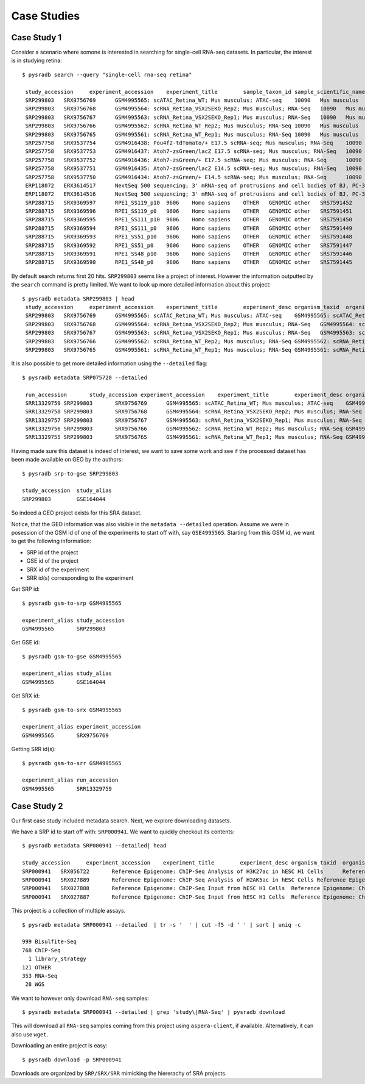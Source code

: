 .. _usagescenarios:

#############
Case Studies
#############


=============
Case Study 1
=============

Consider a scenario where somone is interested in searching for single-cell
RNA-seq datasets. In particular, the interest is in studying retina:


::

   $ pysradb search --query "single-cell rna-seq retina"

    study_accession	experiment_accession	experiment_title	sample_taxon_id	sample_scientific_name	experiment_library_strategy	experiment_library_source	experiment_library_selection	sample_accession	sample_alias	experiment_instrument_model	pool_member_spots	run_1_size	run_1_accession	run_1_total_spots	run_1_total_bases
    SRP299803	SRX9756769	GSM4995565: scATAC_Retina_WT; Mus musculus; ATAC-seq	10090	Mus musculus	ATAC-seq	GENOMIC	other	SRS7946094	GSM4995565	Illumina NovaSeq 6000	55435867	2637580797	SRR13329759	55435867	6874047508
    SRP299803	SRX9756768	GSM4995564: scRNA_Retina_VSX2SEKO_Rep2; Mus musculus; RNA-Seq	10090	Mus musculus	RNA-Seq	TRANSCRIPTOMIC	cDNA	SRS7946093	GSM4995564	Illumina NovaSeq 6000	96123725	4107807391	SRR13329758	96123725	12688331700
    SRP299803	SRX9756767	GSM4995563: scRNA_Retina_VSX2SEKO_Rep1; Mus musculus; RNA-Seq	10090	Mus musculus	RNA-Seq	TRANSCRIPTOMIC	cDNA	SRS7946092	GSM4995563	Illumina NovaSeq 6000	94345783	4056010488	SRR13329757	94345783	12453643356
    SRP299803	SRX9756766	GSM4995562: scRNA_Retina_WT_Rep2; Mus musculus; RNA-Seq	10090	Mus musculus	RNA-Seq	TRANSCRIPTOMIC	cDNA	SRS7946091	GSM4995562	Illumina NovaSeq 6000	99487074	4240172698	SRR13329756	99487074	13132293768
    SRP299803	SRX9756765	GSM4995561: scRNA_Retina_WT_Rep1; Mus musculus; RNA-Seq	10090	Mus musculus	RNA-Seq	TRANSCRIPTOMIC	cDNA	SRS7946090	GSM4995561	Illumina NovaSeq 6000	88048461	3817540828	SRR13329755	88048461	11622396852
    SRP257758	SRX9537754	GSM4916438: Pou4f2-tdTomato/+ E17.5 scRNA-seq; Mus musculus; RNA-Seq	10090	Mus musculus	RNA-Seq	TRANSCRIPTOMIC	cDNA	SRS7743995	GSM4916438	Illumina HiSeq 2500	364683840	8246658699	SRR13091939	364683840	32456861760
    SRP257758	SRX9537753	GSM4916437: Atoh7-zsGreen/lacZ E17.5 scRNA-seq; Mus musculus; RNA-Seq	10090	Mus musculus	RNA-Seq	TRANSCRIPTOMIC	cDNA	SRS7743994	GSM4916437	Illumina HiSeq 2500	530456067	11895864680	SRR13091938	530456067	47210589963
    SRP257758	SRX9537752	GSM4916436: Atoh7-zsGreen/+ E17.5 scRNA-seq; Mus musculus; RNA-Seq	10090	Mus musculus	RNA-Seq	TRANSCRIPTOMIC	cDNA	SRS7743993	GSM4916436	Illumina HiSeq 2500	389849416	8671923722	SRR13091937	389849416	34696598024
    SRP257758	SRX9537751	GSM4916435: Atoh7-zsGreen/lacZ E14.5 scRNA-seq; Mus musculus; RNA-Seq	10090	Mus musculus	RNA-Seq	TRANSCRIPTOMIC	cDNA	SRS7743992	GSM4916435	Illumina HiSeq 2500	328878355	7875737709	SRR13091936	328878355	29270173595
    SRP257758	SRX9537750	GSM4916434: Atoh7-zsGreen/+ E14.5 scRNA-seq; Mus musculus; RNA-Seq	10090	Mus musculus	RNA-Seq	TRANSCRIPTOMIC	cDNA	SRS7743991	GSM4916434	Illumina HiSeq 2500	522040155	12760941656	SRR13091935	522040155	46461573795
    ERP118072	ERX3614517	NextSeq 500 sequencing; 3' mRNA-seq of protrusions and cell bodies of BJ, PC-3M, RPE-1, U-87 and WM-266.4 cells	9606	Homo sapiens	OTHER	TRANSCRIPTOMIC	Oligo-dT	ERS3920269	SAMEA6120013	NextSeq 500	5818488	43355751	ERR3619129	1457318	109897743
    ERP118072	ERX3614516	NextSeq 500 sequencing; 3' mRNA-seq of protrusions and cell bodies of BJ, PC-3M, RPE-1, U-87 and WM-266.4 cells	9606	Homo sapiens	OTHER	TRANSCRIPTOMIC	Oligo-dT	ERS3920268	SAMEA6120012	NextSeq 500	5422441	40645479	ERR3619125	1359663	102468758
    SRP288715	SRX9369597	RPE1_SS119_p10	9606	Homo sapiens	OTHER	GENOMIC	other	SRS7591452	RPE1_SS119_p10.bam	Illumina HiSeq 2000	5062938	88426773	SRR12904705	5062938	202517520
    SRP288715	SRX9369596	RPE1_SS119_p0	9606	Homo sapiens	OTHER	GENOMIC	other	SRS7591451	RPE1_SS119_p0.bam	Illumina HiSeq 2000	978835	19219630	SRR12904706	978835	39153400
    SRP288715	SRX9369595	RPE1_SS111_p10	9606	Homo sapiens	OTHER	GENOMIC	other	SRS7591450	RPE1_SS111_p10.bam	Illumina HiSeq 2000	6205827	108129733	SRR12904707	6205827	248233080
    SRP288715	SRX9369594	RPE1_SS111_p0	9606	Homo sapiens	OTHER	GENOMIC	other	SRS7591449	RPE1_SS111_p0.bam	Illumina HiSeq 2000	928703	18488436	SRR12904708	928703	37148120
    SRP288715	SRX9369593	RPE1_SS51_p10	9606	Homo sapiens	OTHER	GENOMIC	other	SRS7591448	RPE1_SS51_p10.bam	Illumina HiSeq 2000	6088168	106065537	SRR12904709	6088168	243526720
    SRP288715	SRX9369592	RPE1_SS51_p0	9606	Homo sapiens	OTHER	GENOMIC	other	SRS7591447	RPE1_SS51_p0.bam	Illumina HiSeq 2000	1624227	30610200	SRR12904710	1624227	64969080
    SRP288715	SRX9369591	RPE1_SS48_p10	9606	Homo sapiens	OTHER	GENOMIC	other	SRS7591446	RPE1_SS48_p10.bam	Illumina HiSeq 2000	8117881	139408135	SRR12904711	8117881	324715240
    SRP288715	SRX9369590	RPE1_SS48_p0	9606	Homo sapiens	OTHER	GENOMIC	other	SRS7591445	RPE1_SS48_p0.bam	Illumina HiSeq 2000	776140	15821200	SRR12904712	776140	31045600

By default search returns first 20 hits. ``SRP299803`` seems like a project of interest. However the information
outputted by the ``search`` command is pretty limited. We want to
look up more detailed information about this project:

::

   $ pysradb metadata SRP299803 | head
    study_accession	experiment_accession	experiment_title	experiment_desc	organism_taxid 	organism_name	library_name	library_strategy	library_source	library_selection	library_layout	sample_accession	sample_title	instrument	instrument_model	instrument_model_desc	total_spots	total_size	run_accession	run_total_spots	run_total_bases
    SRP299803	SRX9756769	GSM4995565: scATAC_Retina_WT; Mus musculus; ATAC-seq	GSM4995565: scATAC_Retina_WT; Mus musculus; ATAC-seq	10090	Mus musculus		ATAC-seq	GENOMIC	other	PAIRED	SRS7946094		Illumina NovaSeq 6000	Illumina NovaSeq 6000	ILLUMINA	55435867	2637580797	SRR13329759	55435867	6874047508
    SRP299803	SRX9756768	GSM4995564: scRNA_Retina_VSX2SEKO_Rep2; Mus musculus; RNA-Seq	GSM4995564: scRNA_Retina_VSX2SEKO_Rep2; Mus musculus; RNA-Seq	10090	Mus musculus		RNA-Seq	TRANSCRIPTOMIC	cDNA	PAIRED	SRS7946093		Illumina NovaSeq 6000	Illumina NovaSeq 6000	ILLUMINA	96123725	4107807391	SRR13329758	96123725	12688331700
    SRP299803	SRX9756767	GSM4995563: scRNA_Retina_VSX2SEKO_Rep1; Mus musculus; RNA-Seq	GSM4995563: scRNA_Retina_VSX2SEKO_Rep1; Mus musculus; RNA-Seq	10090	Mus musculus		RNA-Seq	TRANSCRIPTOMIC	cDNA	PAIRED	SRS7946092		Illumina NovaSeq 6000	Illumina NovaSeq 6000	ILLUMINA	94345783	4056010488	SRR13329757	94345783	12453643356
    SRP299803	SRX9756766	GSM4995562: scRNA_Retina_WT_Rep2; Mus musculus; RNA-Seq	GSM4995562: scRNA_Retina_WT_Rep2; Mus musculus; RNA-Seq	10090	Mus musculus		RNA-Seq	TRANSCRIPTOMIC	cDNA	PAIRED	SRS7946091		Illumina NovaSeq 6000	Illumina NovaSeq 6000	ILLUMINA	99487074	4240172698	SRR13329756	99487074	13132293768
    SRP299803	SRX9756765	GSM4995561: scRNA_Retina_WT_Rep1; Mus musculus; RNA-Seq	GSM4995561: scRNA_Retina_WT_Rep1; Mus musculus; RNA-Seq	10090	Mus musculus		RNA-Seq	TRANSCRIPTOMIC	cDNA	PAIRED	SRS7946090		Illumina NovaSeq 6000	Illumina NovaSeq 6000	ILLUMINA	88048461	3817540828	SRR13329755	88048461	11622396852


It is also possible to get more detailed information using the ``--detailed`` flag:


::

   $ pysradb metadata SRP075720 --detailed

    run_accession	study_accession	experiment_accession	experiment_title	experiment_desc	organism_taxid 	organism_name	library_name	library_strategy	library_source	library_selection	library_layout	sample_accession	sample_title	instrument	instrument_model	instrument_model_desc	total_spots	total_size	run_total_spots	run_total_bases	run_alias	sra_url	experiment_alias	source_name	strain background	genotype	tissue/cell type	molecule subtype	ena_fastq_http	ena_fastq_http_1	ena_fastq_http_2	ena_fastq_ftp	ena_fastq_ftp_1	ena_fastq_ftp_2
    SRR13329759	SRP299803	SRX9756769	GSM4995565: scATAC_Retina_WT; Mus musculus; ATAC-seq	GSM4995565: scATAC_Retina_WT; Mus musculus; ATAC-seq	10090	Mus musculus		ATAC-seq	GENOMIC	other	PAIRED	SRS7946094		Illumina NovaSeq 6000	Illumina NovaSeq 6000	ILLUMINA	55435867	2637580797	55435867	6874047508	GSM4995565_r1	https://sra-download.ncbi.nlm.nih.gov/traces/sra77/SRR/013017/SRR13329759	GSM4995565	wild type_retina	C57BL/6	wild type	retina			http://ftp.sra.ebi.ac.uk/vol1/fastq/SRR133/059/SRR13329759/SRR13329759_1.fastq.gz	http://ftp.sra.ebi.ac.uk/vol1/fastq/SRR133/059/SRR13329759/SRR13329759_2.fastq.gz		era-fasp@fasp.sra.ebi.ac.uk:vol1/fastq/SRR133/059/SRR13329759/SRR13329759_1.fastq.gz	era-fasp@fasp.sra.ebi.ac.uk:vol1/fastq/SRR133/059/SRR13329759/SRR13329759_2.fastq.gz
    SRR13329758	SRP299803	SRX9756768	GSM4995564: scRNA_Retina_VSX2SEKO_Rep2; Mus musculus; RNA-Seq	GSM4995564: scRNA_Retina_VSX2SEKO_Rep2; Mus musculus; RNA-Seq	10090	Mus musculus		RNA-Seq	TRANSCRIPTOMIC	cDNA	PAIRED	SRS7946093		Illumina NovaSeq 6000	Illumina NovaSeq 6000	ILLUMINA	96123725	4107807391	96123725	12688331700	GSM4995564_r1	https://sra-download.ncbi.nlm.nih.gov/traces/sra70/SRR/013017/SRR13329758	GSM4995564	Vsx2SE Δ/Δ_retina	C57BL/6	Vsx2SE {delta}/{delta}	retina	3' RNA		http://ftp.sra.ebi.ac.uk/vol1/fastq/SRR133/058/SRR13329758/SRR13329758_1.fastq.gz	http://ftp.sra.ebi.ac.uk/vol1/fastq/SRR133/058/SRR13329758/SRR13329758_2.fastq.gz		era-fasp@fasp.sra.ebi.ac.uk:vol1/fastq/SRR133/058/SRR13329758/SRR13329758_1.fastq.gz	era-fasp@fasp.sra.ebi.ac.uk:vol1/fastq/SRR133/058/SRR13329758/SRR13329758_2.fastq.gz
    SRR13329757	SRP299803	SRX9756767	GSM4995563: scRNA_Retina_VSX2SEKO_Rep1; Mus musculus; RNA-Seq	GSM4995563: scRNA_Retina_VSX2SEKO_Rep1; Mus musculus; RNA-Seq	10090	Mus musculus		RNA-Seq	TRANSCRIPTOMIC	cDNA	PAIRED	SRS7946092		Illumina NovaSeq 6000	Illumina NovaSeq 6000	ILLUMINA	94345783	4056010488	94345783	12453643356	GSM4995563_r1	https://sra-download.ncbi.nlm.nih.gov/traces/sra79/SRR/013017/SRR13329757	GSM4995563	Vsx2SE Δ/Δ_retina	C57BL/6	Vsx2SE {delta}/{delta}	retina	3' RNA		http://ftp.sra.ebi.ac.uk/vol1/fastq/SRR133/057/SRR13329757/SRR13329757_1.fastq.gz	http://ftp.sra.ebi.ac.uk/vol1/fastq/SRR133/057/SRR13329757/SRR13329757_2.fastq.gz		era-fasp@fasp.sra.ebi.ac.uk:vol1/fastq/SRR133/057/SRR13329757/SRR13329757_1.fastq.gz	era-fasp@fasp.sra.ebi.ac.uk:vol1/fastq/SRR133/057/SRR13329757/SRR13329757_2.fastq.gz
    SRR13329756	SRP299803	SRX9756766	GSM4995562: scRNA_Retina_WT_Rep2; Mus musculus; RNA-Seq	GSM4995562: scRNA_Retina_WT_Rep2; Mus musculus; RNA-Seq	10090	Mus musculus		RNA-Seq	TRANSCRIPTOMIC	cDNA	PAIRED	SRS7946091		Illumina NovaSeq 6000	Illumina NovaSeq 6000	ILLUMINA	99487074	4240172698	99487074	13132293768	GSM4995562_r1	https://sra-download.ncbi.nlm.nih.gov/traces/sra77/SRR/013017/SRR13329756	GSM4995562	wild type_retina	C57BL/6	wild type	retina	3' RNA		http://ftp.sra.ebi.ac.uk/vol1/fastq/SRR133/056/SRR13329756/SRR13329756_1.fastq.gz	http://ftp.sra.ebi.ac.uk/vol1/fastq/SRR133/056/SRR13329756/SRR13329756_2.fastq.gz		era-fasp@fasp.sra.ebi.ac.uk:vol1/fastq/SRR133/056/SRR13329756/SRR13329756_1.fastq.gz	era-fasp@fasp.sra.ebi.ac.uk:vol1/fastq/SRR133/056/SRR13329756/SRR13329756_2.fastq.gz
    SRR13329755	SRP299803	SRX9756765	GSM4995561: scRNA_Retina_WT_Rep1; Mus musculus; RNA-Seq	GSM4995561: scRNA_Retina_WT_Rep1; Mus musculus; RNA-Seq	10090	Mus musculus		RNA-Seq	TRANSCRIPTOMIC	cDNA	PAIRED	SRS7946090		Illumina NovaSeq 6000	Illumina NovaSeq 6000	ILLUMINA	88048461	3817540828	88048461	11622396852	GSM4995561_r1	https://sra-download.ncbi.nlm.nih.gov/traces/sra72/SRR/013017/SRR13329755	GSM4995561	wild type_retina	C57BL/6	wild type	retina	3' RNA		http://ftp.sra.ebi.ac.uk/vol1/fastq/SRR133/055/SRR13329755/SRR13329755_1.fastq.gz	http://ftp.sra.ebi.ac.uk/vol1/fastq/SRR133/055/SRR13329755/SRR13329755_2.fastq.gz		era-fasp@fasp.sra.ebi.ac.uk:vol1/fastq/SRR133/055/SRR13329755/SRR13329755_1.fastq.gz	era-fasp@fasp.sra.ebi.ac.uk:vol1/fastq/SRR133/055/SRR13329755/SRR13329755_2.fastq.gz


Having made sure this dataset is indeed of interest, we want to save some work and see
if the processed dataset has been made available on GEO by the authors:

::

    $ pysradb srp-to-gse SRP299803

    study_accession  study_alias
    SRP299803        GSE164044

So indeed a GEO project exists for this SRA dataset.


Notice, that the GEO information was also visible in the ``metadata --detailed`` operation.
Assume we were in posession of the GSM id of one of the experiments to start off with, say
``GSE4995565``. Starting from this GSM id, we want to get the following information:

* SRP id of the project
* GSE id of the project
* SRX id of the experiment
* SRR id(s) corresponding to the experiment


Get SRP id:


::

    $ pysradb gsm-to-srp GSM4995565

    experiment_alias study_accession
    GSM4995565       SRP299803


Get GSE id:

::

    $ pysradb gsm-to-gse GSM4995565

    experiment_alias study_alias
    GSM4995565       GSE164044

Get SRX id:

::

    $ pysradb gsm-to-srx GSM4995565

    experiment_alias experiment_accession
    GSM4995565       SRX9756769

Getting SRR id(s):

::

    $ pysradb gsm-to-srr GSM4995565

    experiment_alias run_accession
    GSM4995565       SRR13329759


=============
Case Study 2
=============

Our first case study included metadata search. Next, we explore downloading datasets.

We have a SRP id to start off with: ``SRP000941``. We want to
quickly checkout its contents:

::

    $ pysradb metadata SRP000941 --detailed| head

    study_accession	experiment_accession	experiment_title	experiment_desc	organism_taxid 	organism_name	library_name	library_strategy	library_source	library_selection	library_layout	sample_accession	sample_title	instrument	instrument_model	instrument_model_desc	total_spots	total_size	run_accession	run_total_spots	run_total_bases
    SRP000941	SRX056722	Reference Epigenome: ChIP-Seq Analysis of H3K27ac in hESC H1 Cells	Reference Epigenome: ChIP-Seq Analysis of H3K27ac in hESC H1 Cells	9606	Homo sapiens	SAK270	ChIP-Seq	GENOMIC	ChIP	SINGLE	SRS184466		Illumina HiSeq 2000	Illumina HiSeq 2000	ILLUMINA	26900401	531654480	SRR179707	26900401	807012030
    SRP000941	SRX027889	Reference Epigenome: ChIP-Seq Analysis of H2AK5ac in hESC Cells	Reference Epigenome: ChIP-Seq Analysis of H2AK5ac in hESC Cells	9606	Homo sapiens	SAK201	ChIP-Seq	GENOMIC	ChIP	SINGLE	SRS116481		Illumina Genome Analyzer II	Illumina Genome Analyzer II	ILLUMINA	37528590	779578968	SRR067978	37528590	1351029240
    SRP000941	SRX027888	Reference Epigenome: ChIP-Seq Input from hESC H1 Cells	Reference Epigenome: ChIP-Seq Input from hESC H1 Cells	9606	Homo sapiens	LLH1U	ChIP-Seq	GENOMIC	RANDOM	SINGLE	SRS116483		Illumina Genome Analyzer II	Illumina Genome Analyzer II	ILLUMINA	13603127	3232309537	SRR067977	13603127	489712572
    SRP000941	SRX027887	Reference Epigenome: ChIP-Seq Input from hESC H1 Cells	Reference Epigenome: ChIP-Seq Input from hESC H1 Cells	9606	Homo sapiens	DM219	ChIP-Seq	GENOMIC	RANDOM	SINGLE	SRS116562		Illumina Genome Analyzer II	Illumina Genome Analyzer II	ILLUMINA	22430523	506327844	SRR067976	22430523	807498828


This project is a collection of multiple assays.

::

    $ pysradb metadata SRP000941 --detailed  | tr -s '  ' | cut -f5 -d ' ' | sort | uniq -c

    999 Bisulfite-Seq
    768 ChIP-Seq
      1 library_strategy
    121 OTHER
    353 RNA-Seq
     28 WGS

We want to however only download ``RNA-seq`` samples:

::

    $ pysradb metadata SRP000941 --detailed | grep 'study\|RNA-Seq' | pysradb download

This will download all ``RNA-seq`` samples coming from this project using ``aspera-client``, if available.
Alternatively, it can also use ``wget``.


Downloading an entire project is easy:

::

    $ pysradb download -p SRP000941

Downloads are organized by ``SRP/SRX/SRR`` mimicking the hiererachy of SRA projects.
